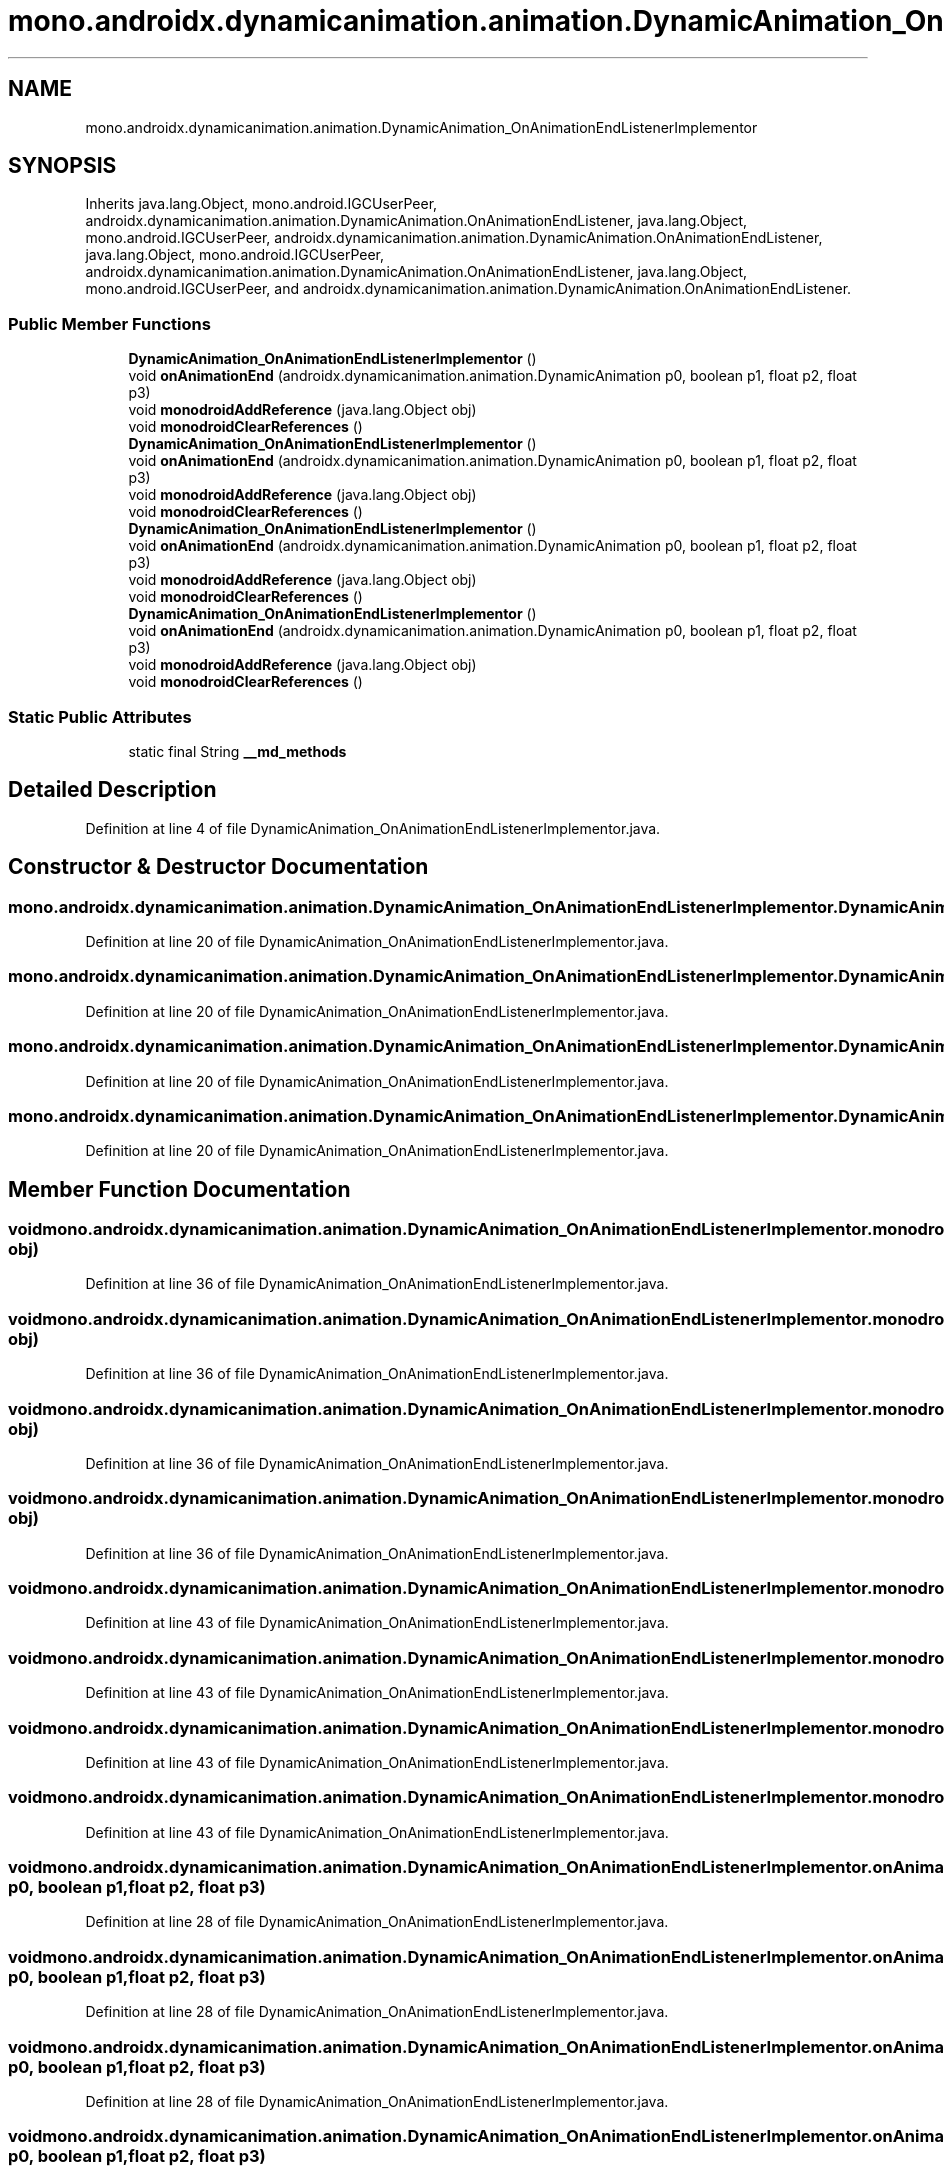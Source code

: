.TH "mono.androidx.dynamicanimation.animation.DynamicAnimation_OnAnimationEndListenerImplementor" 3 "Thu Apr 29 2021" "Version 1.0" "Green Quake" \" -*- nroff -*-
.ad l
.nh
.SH NAME
mono.androidx.dynamicanimation.animation.DynamicAnimation_OnAnimationEndListenerImplementor
.SH SYNOPSIS
.br
.PP
.PP
Inherits java\&.lang\&.Object, mono\&.android\&.IGCUserPeer, androidx\&.dynamicanimation\&.animation\&.DynamicAnimation\&.OnAnimationEndListener, java\&.lang\&.Object, mono\&.android\&.IGCUserPeer, androidx\&.dynamicanimation\&.animation\&.DynamicAnimation\&.OnAnimationEndListener, java\&.lang\&.Object, mono\&.android\&.IGCUserPeer, androidx\&.dynamicanimation\&.animation\&.DynamicAnimation\&.OnAnimationEndListener, java\&.lang\&.Object, mono\&.android\&.IGCUserPeer, and androidx\&.dynamicanimation\&.animation\&.DynamicAnimation\&.OnAnimationEndListener\&.
.SS "Public Member Functions"

.in +1c
.ti -1c
.RI "\fBDynamicAnimation_OnAnimationEndListenerImplementor\fP ()"
.br
.ti -1c
.RI "void \fBonAnimationEnd\fP (androidx\&.dynamicanimation\&.animation\&.DynamicAnimation p0, boolean p1, float p2, float p3)"
.br
.ti -1c
.RI "void \fBmonodroidAddReference\fP (java\&.lang\&.Object obj)"
.br
.ti -1c
.RI "void \fBmonodroidClearReferences\fP ()"
.br
.ti -1c
.RI "\fBDynamicAnimation_OnAnimationEndListenerImplementor\fP ()"
.br
.ti -1c
.RI "void \fBonAnimationEnd\fP (androidx\&.dynamicanimation\&.animation\&.DynamicAnimation p0, boolean p1, float p2, float p3)"
.br
.ti -1c
.RI "void \fBmonodroidAddReference\fP (java\&.lang\&.Object obj)"
.br
.ti -1c
.RI "void \fBmonodroidClearReferences\fP ()"
.br
.ti -1c
.RI "\fBDynamicAnimation_OnAnimationEndListenerImplementor\fP ()"
.br
.ti -1c
.RI "void \fBonAnimationEnd\fP (androidx\&.dynamicanimation\&.animation\&.DynamicAnimation p0, boolean p1, float p2, float p3)"
.br
.ti -1c
.RI "void \fBmonodroidAddReference\fP (java\&.lang\&.Object obj)"
.br
.ti -1c
.RI "void \fBmonodroidClearReferences\fP ()"
.br
.ti -1c
.RI "\fBDynamicAnimation_OnAnimationEndListenerImplementor\fP ()"
.br
.ti -1c
.RI "void \fBonAnimationEnd\fP (androidx\&.dynamicanimation\&.animation\&.DynamicAnimation p0, boolean p1, float p2, float p3)"
.br
.ti -1c
.RI "void \fBmonodroidAddReference\fP (java\&.lang\&.Object obj)"
.br
.ti -1c
.RI "void \fBmonodroidClearReferences\fP ()"
.br
.in -1c
.SS "Static Public Attributes"

.in +1c
.ti -1c
.RI "static final String \fB__md_methods\fP"
.br
.in -1c
.SH "Detailed Description"
.PP 
Definition at line 4 of file DynamicAnimation_OnAnimationEndListenerImplementor\&.java\&.
.SH "Constructor & Destructor Documentation"
.PP 
.SS "mono\&.androidx\&.dynamicanimation\&.animation\&.DynamicAnimation_OnAnimationEndListenerImplementor\&.DynamicAnimation_OnAnimationEndListenerImplementor ()"

.PP
Definition at line 20 of file DynamicAnimation_OnAnimationEndListenerImplementor\&.java\&.
.SS "mono\&.androidx\&.dynamicanimation\&.animation\&.DynamicAnimation_OnAnimationEndListenerImplementor\&.DynamicAnimation_OnAnimationEndListenerImplementor ()"

.PP
Definition at line 20 of file DynamicAnimation_OnAnimationEndListenerImplementor\&.java\&.
.SS "mono\&.androidx\&.dynamicanimation\&.animation\&.DynamicAnimation_OnAnimationEndListenerImplementor\&.DynamicAnimation_OnAnimationEndListenerImplementor ()"

.PP
Definition at line 20 of file DynamicAnimation_OnAnimationEndListenerImplementor\&.java\&.
.SS "mono\&.androidx\&.dynamicanimation\&.animation\&.DynamicAnimation_OnAnimationEndListenerImplementor\&.DynamicAnimation_OnAnimationEndListenerImplementor ()"

.PP
Definition at line 20 of file DynamicAnimation_OnAnimationEndListenerImplementor\&.java\&.
.SH "Member Function Documentation"
.PP 
.SS "void mono\&.androidx\&.dynamicanimation\&.animation\&.DynamicAnimation_OnAnimationEndListenerImplementor\&.monodroidAddReference (java\&.lang\&.Object obj)"

.PP
Definition at line 36 of file DynamicAnimation_OnAnimationEndListenerImplementor\&.java\&.
.SS "void mono\&.androidx\&.dynamicanimation\&.animation\&.DynamicAnimation_OnAnimationEndListenerImplementor\&.monodroidAddReference (java\&.lang\&.Object obj)"

.PP
Definition at line 36 of file DynamicAnimation_OnAnimationEndListenerImplementor\&.java\&.
.SS "void mono\&.androidx\&.dynamicanimation\&.animation\&.DynamicAnimation_OnAnimationEndListenerImplementor\&.monodroidAddReference (java\&.lang\&.Object obj)"

.PP
Definition at line 36 of file DynamicAnimation_OnAnimationEndListenerImplementor\&.java\&.
.SS "void mono\&.androidx\&.dynamicanimation\&.animation\&.DynamicAnimation_OnAnimationEndListenerImplementor\&.monodroidAddReference (java\&.lang\&.Object obj)"

.PP
Definition at line 36 of file DynamicAnimation_OnAnimationEndListenerImplementor\&.java\&.
.SS "void mono\&.androidx\&.dynamicanimation\&.animation\&.DynamicAnimation_OnAnimationEndListenerImplementor\&.monodroidClearReferences ()"

.PP
Definition at line 43 of file DynamicAnimation_OnAnimationEndListenerImplementor\&.java\&.
.SS "void mono\&.androidx\&.dynamicanimation\&.animation\&.DynamicAnimation_OnAnimationEndListenerImplementor\&.monodroidClearReferences ()"

.PP
Definition at line 43 of file DynamicAnimation_OnAnimationEndListenerImplementor\&.java\&.
.SS "void mono\&.androidx\&.dynamicanimation\&.animation\&.DynamicAnimation_OnAnimationEndListenerImplementor\&.monodroidClearReferences ()"

.PP
Definition at line 43 of file DynamicAnimation_OnAnimationEndListenerImplementor\&.java\&.
.SS "void mono\&.androidx\&.dynamicanimation\&.animation\&.DynamicAnimation_OnAnimationEndListenerImplementor\&.monodroidClearReferences ()"

.PP
Definition at line 43 of file DynamicAnimation_OnAnimationEndListenerImplementor\&.java\&.
.SS "void mono\&.androidx\&.dynamicanimation\&.animation\&.DynamicAnimation_OnAnimationEndListenerImplementor\&.onAnimationEnd (androidx\&.dynamicanimation\&.animation\&.DynamicAnimation p0, boolean p1, float p2, float p3)"

.PP
Definition at line 28 of file DynamicAnimation_OnAnimationEndListenerImplementor\&.java\&.
.SS "void mono\&.androidx\&.dynamicanimation\&.animation\&.DynamicAnimation_OnAnimationEndListenerImplementor\&.onAnimationEnd (androidx\&.dynamicanimation\&.animation\&.DynamicAnimation p0, boolean p1, float p2, float p3)"

.PP
Definition at line 28 of file DynamicAnimation_OnAnimationEndListenerImplementor\&.java\&.
.SS "void mono\&.androidx\&.dynamicanimation\&.animation\&.DynamicAnimation_OnAnimationEndListenerImplementor\&.onAnimationEnd (androidx\&.dynamicanimation\&.animation\&.DynamicAnimation p0, boolean p1, float p2, float p3)"

.PP
Definition at line 28 of file DynamicAnimation_OnAnimationEndListenerImplementor\&.java\&.
.SS "void mono\&.androidx\&.dynamicanimation\&.animation\&.DynamicAnimation_OnAnimationEndListenerImplementor\&.onAnimationEnd (androidx\&.dynamicanimation\&.animation\&.DynamicAnimation p0, boolean p1, float p2, float p3)"

.PP
Definition at line 28 of file DynamicAnimation_OnAnimationEndListenerImplementor\&.java\&.
.SH "Member Data Documentation"
.PP 
.SS "static final String mono\&.androidx\&.dynamicanimation\&.animation\&.DynamicAnimation_OnAnimationEndListenerImplementor\&.__md_methods\fC [static]\fP"
@hide 
.PP
Definition at line 11 of file DynamicAnimation_OnAnimationEndListenerImplementor\&.java\&.

.SH "Author"
.PP 
Generated automatically by Doxygen for Green Quake from the source code\&.
